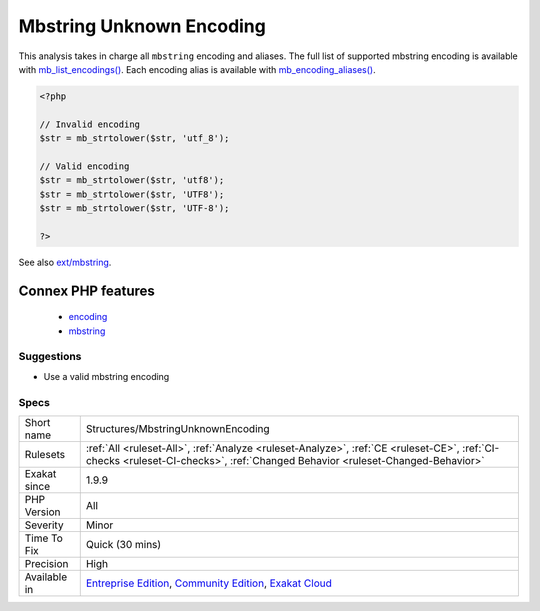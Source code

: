 .. _structures-mbstringunknownencoding:

.. _mbstring-unknown-encoding:

Mbstring Unknown Encoding
+++++++++++++++++++++++++

.. meta\:\:
	:description:
		Mbstring Unknown Encoding: The encoding used is not known to the ext/mbstring extension.
	:twitter:card: summary_large_image
	:twitter:site: @exakat
	:twitter:title: Mbstring Unknown Encoding
	:twitter:description: Mbstring Unknown Encoding: The encoding used is not known to the ext/mbstring extension
	:twitter:creator: @exakat
	:twitter:image:src: https://www.exakat.io/wp-content/uploads/2020/06/logo-exakat.png
	:og:image: https://www.exakat.io/wp-content/uploads/2020/06/logo-exakat.png
	:og:title: Mbstring Unknown Encoding
	:og:type: article
	:og:description: The encoding used is not known to the ext/mbstring extension
	:og:url: https://php-tips.readthedocs.io/en/latest/tips/Structures/MbstringUnknownEncoding.html
	:og:locale: en
  The encoding used is not known to the ext/mbstring extension.

This analysis takes in charge all ``mbstring`` encoding and aliases. The full list of supported mbstring encoding is available with `mb_list_encodings() <https://www.php.net/mb_list_encodings>`_. Each encoding alias is available with `mb_encoding_aliases() <https://www.php.net/mb_encoding_aliases>`_.

.. code-block:: php
   
   <?php
   
   // Invalid encoding
   $str = mb_strtolower($str, 'utf_8');
   
   // Valid encoding
   $str = mb_strtolower($str, 'utf8');
   $str = mb_strtolower($str, 'UTF8');
   $str = mb_strtolower($str, 'UTF-8');
   
   ?>

See also `ext/mbstring <http://www.php.net/manual/en/book.mbstring.php>`_.

Connex PHP features
-------------------

  + `encoding <https://php-dictionary.readthedocs.io/en/latest/dictionary/encoding.ini.html>`_
  + `mbstring <https://php-dictionary.readthedocs.io/en/latest/dictionary/mbstring.ini.html>`_


Suggestions
___________

* Use a valid mbstring encoding




Specs
_____

+--------------+-----------------------------------------------------------------------------------------------------------------------------------------------------------------------------------------+
| Short name   | Structures/MbstringUnknownEncoding                                                                                                                                                      |
+--------------+-----------------------------------------------------------------------------------------------------------------------------------------------------------------------------------------+
| Rulesets     | :ref:`All <ruleset-All>`, :ref:`Analyze <ruleset-Analyze>`, :ref:`CE <ruleset-CE>`, :ref:`CI-checks <ruleset-CI-checks>`, :ref:`Changed Behavior <ruleset-Changed-Behavior>`            |
+--------------+-----------------------------------------------------------------------------------------------------------------------------------------------------------------------------------------+
| Exakat since | 1.9.9                                                                                                                                                                                   |
+--------------+-----------------------------------------------------------------------------------------------------------------------------------------------------------------------------------------+
| PHP Version  | All                                                                                                                                                                                     |
+--------------+-----------------------------------------------------------------------------------------------------------------------------------------------------------------------------------------+
| Severity     | Minor                                                                                                                                                                                   |
+--------------+-----------------------------------------------------------------------------------------------------------------------------------------------------------------------------------------+
| Time To Fix  | Quick (30 mins)                                                                                                                                                                         |
+--------------+-----------------------------------------------------------------------------------------------------------------------------------------------------------------------------------------+
| Precision    | High                                                                                                                                                                                    |
+--------------+-----------------------------------------------------------------------------------------------------------------------------------------------------------------------------------------+
| Available in | `Entreprise Edition <https://www.exakat.io/entreprise-edition>`_, `Community Edition <https://www.exakat.io/community-edition>`_, `Exakat Cloud <https://www.exakat.io/exakat-cloud/>`_ |
+--------------+-----------------------------------------------------------------------------------------------------------------------------------------------------------------------------------------+


